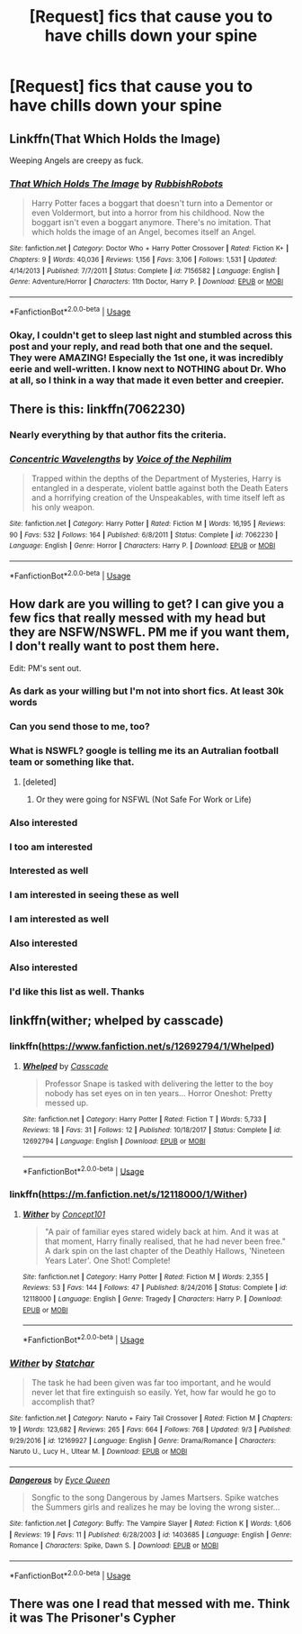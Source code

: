 #+TITLE: [Request] fics that cause you to have chills down your spine

* [Request] fics that cause you to have chills down your spine
:PROPERTIES:
:Author: UndergroundNerd
:Score: 9
:DateUnix: 1537140486.0
:DateShort: 2018-Sep-17
:FlairText: Request
:END:

** Linkffn(That Which Holds the Image)

Weeping Angels are creepy as fuck.
:PROPERTIES:
:Author: AutumnSouls
:Score: 10
:DateUnix: 1537142667.0
:DateShort: 2018-Sep-17
:END:

*** [[https://www.fanfiction.net/s/7156582/1/][*/That Which Holds The Image/*]] by [[https://www.fanfiction.net/u/1981006/RubbishRobots][/RubbishRobots/]]

#+begin_quote
  Harry Potter faces a boggart that doesn't turn into a Dementor or even Voldermort, but into a horror from his childhood. Now the boggart isn't even a boggart anymore. There's no imitation. That which holds the image of an Angel, becomes itself an Angel.
#+end_quote

^{/Site/:} ^{fanfiction.net} ^{*|*} ^{/Category/:} ^{Doctor} ^{Who} ^{+} ^{Harry} ^{Potter} ^{Crossover} ^{*|*} ^{/Rated/:} ^{Fiction} ^{K+} ^{*|*} ^{/Chapters/:} ^{9} ^{*|*} ^{/Words/:} ^{40,036} ^{*|*} ^{/Reviews/:} ^{1,156} ^{*|*} ^{/Favs/:} ^{3,106} ^{*|*} ^{/Follows/:} ^{1,531} ^{*|*} ^{/Updated/:} ^{4/14/2013} ^{*|*} ^{/Published/:} ^{7/7/2011} ^{*|*} ^{/Status/:} ^{Complete} ^{*|*} ^{/id/:} ^{7156582} ^{*|*} ^{/Language/:} ^{English} ^{*|*} ^{/Genre/:} ^{Adventure/Horror} ^{*|*} ^{/Characters/:} ^{11th} ^{Doctor,} ^{Harry} ^{P.} ^{*|*} ^{/Download/:} ^{[[http://www.ff2ebook.com/old/ffn-bot/index.php?id=7156582&source=ff&filetype=epub][EPUB]]} ^{or} ^{[[http://www.ff2ebook.com/old/ffn-bot/index.php?id=7156582&source=ff&filetype=mobi][MOBI]]}

--------------

*FanfictionBot*^{2.0.0-beta} | [[https://github.com/tusing/reddit-ffn-bot/wiki/Usage][Usage]]
:PROPERTIES:
:Author: FanfictionBot
:Score: 3
:DateUnix: 1537142680.0
:DateShort: 2018-Sep-17
:END:


*** Okay, I couldn't get to sleep last night and stumbled across this post and your reply, and read both that one and the sequel. They were AMAZING! Especially the 1st one, it was incredibly eerie and well-written. I know next to NOTHING about Dr. Who at all, so I think in a way that made it even better and creepier.
:PROPERTIES:
:Author: ChewsOnBees
:Score: 1
:DateUnix: 1537194701.0
:DateShort: 2018-Sep-17
:END:


** There is this: linkffn(7062230)
:PROPERTIES:
:Author: booleanfreud
:Score: 7
:DateUnix: 1537153081.0
:DateShort: 2018-Sep-17
:END:

*** Nearly everything by that author fits the criteria.
:PROPERTIES:
:Author: bernstien
:Score: 3
:DateUnix: 1537158605.0
:DateShort: 2018-Sep-17
:END:


*** [[https://www.fanfiction.net/s/7062230/1/][*/Concentric Wavelengths/*]] by [[https://www.fanfiction.net/u/1508866/Voice-of-the-Nephilim][/Voice of the Nephilim/]]

#+begin_quote
  Trapped within the depths of the Department of Mysteries, Harry is entangled in a desperate, violent battle against both the Death Eaters and a horrifying creation of the Unspeakables, with time itself left as his only weapon.
#+end_quote

^{/Site/:} ^{fanfiction.net} ^{*|*} ^{/Category/:} ^{Harry} ^{Potter} ^{*|*} ^{/Rated/:} ^{Fiction} ^{M} ^{*|*} ^{/Words/:} ^{16,195} ^{*|*} ^{/Reviews/:} ^{90} ^{*|*} ^{/Favs/:} ^{532} ^{*|*} ^{/Follows/:} ^{164} ^{*|*} ^{/Published/:} ^{6/8/2011} ^{*|*} ^{/Status/:} ^{Complete} ^{*|*} ^{/id/:} ^{7062230} ^{*|*} ^{/Language/:} ^{English} ^{*|*} ^{/Genre/:} ^{Horror} ^{*|*} ^{/Characters/:} ^{Harry} ^{P.} ^{*|*} ^{/Download/:} ^{[[http://www.ff2ebook.com/old/ffn-bot/index.php?id=7062230&source=ff&filetype=epub][EPUB]]} ^{or} ^{[[http://www.ff2ebook.com/old/ffn-bot/index.php?id=7062230&source=ff&filetype=mobi][MOBI]]}

--------------

*FanfictionBot*^{2.0.0-beta} | [[https://github.com/tusing/reddit-ffn-bot/wiki/Usage][Usage]]
:PROPERTIES:
:Author: FanfictionBot
:Score: 1
:DateUnix: 1537153099.0
:DateShort: 2018-Sep-17
:END:


** How dark are you willing to get? I can give you a few fics that really messed with my head but they are NSFW/NSWFL. PM me if you want them, I don't really want to post them here.

Edit: PM's sent out.
:PROPERTIES:
:Author: moomoogoat
:Score: 5
:DateUnix: 1537140997.0
:DateShort: 2018-Sep-17
:END:

*** As dark as your willing but I'm not into short fics. At least 30k words
:PROPERTIES:
:Author: UndergroundNerd
:Score: 4
:DateUnix: 1537141094.0
:DateShort: 2018-Sep-17
:END:


*** Can you send those to me, too?
:PROPERTIES:
:Author: GrinningJest3r
:Score: 2
:DateUnix: 1537154075.0
:DateShort: 2018-Sep-17
:END:


*** What is NSWFL? google is telling me its an Autralian football team or something like that.
:PROPERTIES:
:Author: nauze18
:Score: 2
:DateUnix: 1537157478.0
:DateShort: 2018-Sep-17
:END:

**** [deleted]
:PROPERTIES:
:Score: 1
:DateUnix: 1537158842.0
:DateShort: 2018-Sep-17
:END:

***** Or they were going for NSFWL (Not Safe For Work or Life)
:PROPERTIES:
:Author: bgottfried91
:Score: 1
:DateUnix: 1537203846.0
:DateShort: 2018-Sep-17
:END:


*** Also interested
:PROPERTIES:
:Author: Harmoniium
:Score: 1
:DateUnix: 1537167561.0
:DateShort: 2018-Sep-17
:END:


*** I too am interested
:PROPERTIES:
:Author: memey73
:Score: 1
:DateUnix: 1537171584.0
:DateShort: 2018-Sep-17
:END:


*** Interested as well
:PROPERTIES:
:Author: Morgz12
:Score: 1
:DateUnix: 1537195377.0
:DateShort: 2018-Sep-17
:END:


*** I am interested in seeing these as well
:PROPERTIES:
:Author: IcyChains
:Score: 1
:DateUnix: 1537196443.0
:DateShort: 2018-Sep-17
:END:


*** I am interested as well
:PROPERTIES:
:Author: asphodelllll
:Score: 1
:DateUnix: 1537201595.0
:DateShort: 2018-Sep-17
:END:


*** Also interested
:PROPERTIES:
:Author: iwritesinsnotsmut
:Score: 1
:DateUnix: 1537207703.0
:DateShort: 2018-Sep-17
:END:


*** Also interested
:PROPERTIES:
:Author: NostraNoxEst
:Score: 1
:DateUnix: 1537224664.0
:DateShort: 2018-Sep-18
:END:


*** I'd like this list as well. Thanks
:PROPERTIES:
:Author: sleepydreamer77
:Score: 1
:DateUnix: 1537255501.0
:DateShort: 2018-Sep-18
:END:


** linkffn(wither; whelped by casscade)
:PROPERTIES:
:Author: natus92
:Score: 3
:DateUnix: 1537164614.0
:DateShort: 2018-Sep-17
:END:

*** linkffn([[https://www.fanfiction.net/s/12692794/1/Whelped]])
:PROPERTIES:
:Author: natus92
:Score: 2
:DateUnix: 1537164947.0
:DateShort: 2018-Sep-17
:END:

**** [[https://www.fanfiction.net/s/12692794/1/][*/Whelped/*]] by [[https://www.fanfiction.net/u/7949415/Casscade][/Casscade/]]

#+begin_quote
  Professor Snape is tasked with delivering the letter to the boy nobody has set eyes on in ten years... Horror Oneshot: Pretty messed up.
#+end_quote

^{/Site/:} ^{fanfiction.net} ^{*|*} ^{/Category/:} ^{Harry} ^{Potter} ^{*|*} ^{/Rated/:} ^{Fiction} ^{T} ^{*|*} ^{/Words/:} ^{5,733} ^{*|*} ^{/Reviews/:} ^{18} ^{*|*} ^{/Favs/:} ^{31} ^{*|*} ^{/Follows/:} ^{12} ^{*|*} ^{/Published/:} ^{10/18/2017} ^{*|*} ^{/Status/:} ^{Complete} ^{*|*} ^{/id/:} ^{12692794} ^{*|*} ^{/Language/:} ^{English} ^{*|*} ^{/Download/:} ^{[[http://www.ff2ebook.com/old/ffn-bot/index.php?id=12692794&source=ff&filetype=epub][EPUB]]} ^{or} ^{[[http://www.ff2ebook.com/old/ffn-bot/index.php?id=12692794&source=ff&filetype=mobi][MOBI]]}

--------------

*FanfictionBot*^{2.0.0-beta} | [[https://github.com/tusing/reddit-ffn-bot/wiki/Usage][Usage]]
:PROPERTIES:
:Author: FanfictionBot
:Score: 2
:DateUnix: 1537164966.0
:DateShort: 2018-Sep-17
:END:


*** linkffn([[https://m.fanfiction.net/s/12118000/1/Wither]])
:PROPERTIES:
:Author: natus92
:Score: 2
:DateUnix: 1537167830.0
:DateShort: 2018-Sep-17
:END:

**** [[https://www.fanfiction.net/s/12118000/1/][*/Wither/*]] by [[https://www.fanfiction.net/u/7268383/Concept101][/Concept101/]]

#+begin_quote
  "A pair of familiar eyes stared widely back at him. And it was at that moment, Harry finally realised, that he had never been free." A dark spin on the last chapter of the Deathly Hallows, 'Nineteen Years Later'. One Shot! Complete!
#+end_quote

^{/Site/:} ^{fanfiction.net} ^{*|*} ^{/Category/:} ^{Harry} ^{Potter} ^{*|*} ^{/Rated/:} ^{Fiction} ^{M} ^{*|*} ^{/Words/:} ^{2,355} ^{*|*} ^{/Reviews/:} ^{53} ^{*|*} ^{/Favs/:} ^{144} ^{*|*} ^{/Follows/:} ^{47} ^{*|*} ^{/Published/:} ^{8/24/2016} ^{*|*} ^{/Status/:} ^{Complete} ^{*|*} ^{/id/:} ^{12118000} ^{*|*} ^{/Language/:} ^{English} ^{*|*} ^{/Genre/:} ^{Tragedy} ^{*|*} ^{/Characters/:} ^{Harry} ^{P.} ^{*|*} ^{/Download/:} ^{[[http://www.ff2ebook.com/old/ffn-bot/index.php?id=12118000&source=ff&filetype=epub][EPUB]]} ^{or} ^{[[http://www.ff2ebook.com/old/ffn-bot/index.php?id=12118000&source=ff&filetype=mobi][MOBI]]}

--------------

*FanfictionBot*^{2.0.0-beta} | [[https://github.com/tusing/reddit-ffn-bot/wiki/Usage][Usage]]
:PROPERTIES:
:Author: FanfictionBot
:Score: 2
:DateUnix: 1537167839.0
:DateShort: 2018-Sep-17
:END:


*** [[https://www.fanfiction.net/s/12169927/1/][*/Wither/*]] by [[https://www.fanfiction.net/u/5201978/Statchar][/Statchar/]]

#+begin_quote
  The task he had been given was far too important, and he would never let that fire extinguish so easily. Yet, how far would he go to accomplish that?
#+end_quote

^{/Site/:} ^{fanfiction.net} ^{*|*} ^{/Category/:} ^{Naruto} ^{+} ^{Fairy} ^{Tail} ^{Crossover} ^{*|*} ^{/Rated/:} ^{Fiction} ^{M} ^{*|*} ^{/Chapters/:} ^{19} ^{*|*} ^{/Words/:} ^{123,682} ^{*|*} ^{/Reviews/:} ^{265} ^{*|*} ^{/Favs/:} ^{664} ^{*|*} ^{/Follows/:} ^{768} ^{*|*} ^{/Updated/:} ^{9/3} ^{*|*} ^{/Published/:} ^{9/29/2016} ^{*|*} ^{/id/:} ^{12169927} ^{*|*} ^{/Language/:} ^{English} ^{*|*} ^{/Genre/:} ^{Drama/Romance} ^{*|*} ^{/Characters/:} ^{Naruto} ^{U.,} ^{Lucy} ^{H.,} ^{Ultear} ^{M.} ^{*|*} ^{/Download/:} ^{[[http://www.ff2ebook.com/old/ffn-bot/index.php?id=12169927&source=ff&filetype=epub][EPUB]]} ^{or} ^{[[http://www.ff2ebook.com/old/ffn-bot/index.php?id=12169927&source=ff&filetype=mobi][MOBI]]}

--------------

[[https://www.fanfiction.net/s/1403685/1/][*/Dangerous/*]] by [[https://www.fanfiction.net/u/329962/Eyce-Queen][/Eyce Queen/]]

#+begin_quote
  Songfic to the song Dangerous by James Martsers. Spike watches the Summers girls and realizes he may be loving the wrong sister...
#+end_quote

^{/Site/:} ^{fanfiction.net} ^{*|*} ^{/Category/:} ^{Buffy:} ^{The} ^{Vampire} ^{Slayer} ^{*|*} ^{/Rated/:} ^{Fiction} ^{K} ^{*|*} ^{/Words/:} ^{1,606} ^{*|*} ^{/Reviews/:} ^{19} ^{*|*} ^{/Favs/:} ^{11} ^{*|*} ^{/Published/:} ^{6/28/2003} ^{*|*} ^{/id/:} ^{1403685} ^{*|*} ^{/Language/:} ^{English} ^{*|*} ^{/Genre/:} ^{Romance} ^{*|*} ^{/Characters/:} ^{Spike,} ^{Dawn} ^{S.} ^{*|*} ^{/Download/:} ^{[[http://www.ff2ebook.com/old/ffn-bot/index.php?id=1403685&source=ff&filetype=epub][EPUB]]} ^{or} ^{[[http://www.ff2ebook.com/old/ffn-bot/index.php?id=1403685&source=ff&filetype=mobi][MOBI]]}

--------------

*FanfictionBot*^{2.0.0-beta} | [[https://github.com/tusing/reddit-ffn-bot/wiki/Usage][Usage]]
:PROPERTIES:
:Author: FanfictionBot
:Score: -1
:DateUnix: 1537164632.0
:DateShort: 2018-Sep-17
:END:


** There was one I read that messed with me. Think it was The Prisoner's Cypher
:PROPERTIES:
:Author: icywinter91
:Score: 1
:DateUnix: 1537283795.0
:DateShort: 2018-Sep-18
:END:
